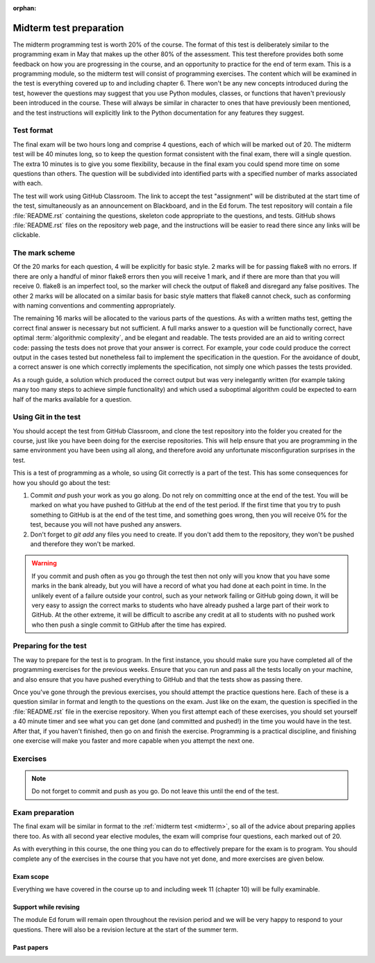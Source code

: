 :orphan:

.. _midterm:

Midterm test preparation
========================

The midterm programming test is worth 20% of the course. The format
of this test is deliberately similar to the programming exam in May that makes
up the other 80% of the assessment. This test therefore provides both some feedback
on how you are progressing in the course, and an opportunity to practice for the
end of term exam. This is a programming module, so the midterm test will consist
of programming exercises. The content which will be examined in the test is
everything covered up to and including chapter 6. There won't be any new concepts
introduced during the test, however the questions may suggest that you use
Python modules, classes, or functions that haven't previously been introduced in
the course. These will always be similar in character to ones that have
previously been mentioned, and the test instructions will explicitly link to the
Python documentation for any features they suggest.

Test format
-----------

The final exam will be two hours long and comprise 4 questions, each of which
will be marked out of 20. The midterm test will be 40 minutes long, so to keep
the question format consistent with the final exam, there will a single
question. The extra 10 minutes is to give you some flexibility, because in the
final exam you could spend more time on some questions than others. The
question will be subdivided into identified parts with a specified number of
marks associated with each.

The test will work using GitHub Classroom. The link to accept the test
"assignment" will be distributed at the start time of the test, simultaneously
as an announcement on Blackboard, and in the Ed forum. The test repository
will contain a file :file:`README.rst` containing the questions, skeleton code
appropriate to the questions, and tests. GitHub shows :file:`README.rst` files on
the repository web page, and the instructions will be easier to read there since
any links will be clickable.

The mark scheme
---------------

Of the 20 marks for each question, 4 will be explicitly for basic style. 2 marks
will be for passing flake8 with no errors. If there are only a handful of minor
flake8 errors then you will receive 1 mark, and if there are more than that you
will receive 0. flake8 is an imperfect tool, so the marker will check the output
of flake8 and disregard any false positives. The other 2 marks will be allocated
on a similar basis for basic style matters that flake8 cannot check, such as
conforming with naming conventions and commenting appropriately.

The remaining 16 marks will be allocated to the various parts of the questions. As with a
written maths test, getting the correct final answer is necessary but not
sufficient. A full marks answer to a question will be functionally correct, have
optimal :term:`algorithmic complexity`, and be elegant and readable. The tests
provided are an aid to writing correct code: passing the tests does not prove
that your answer is correct. For example, your code could produce the correct
output in the cases tested but nonetheless fail to implement the specification in
the question. For the avoidance of doubt, a correct answer is one which
correctly implements the specification, not simply one which passes the tests
provided. 

As a rough guide, a solution which produced the correct output but was very
inelegantly written (for example taking many too many steps to achieve simple
functionality) and which used a suboptimal algorithm could be expected to earn
half of the marks available for a question.

Using Git in the test
---------------------

You should accept the test from GitHub Classroom, and clone the test repository
into the folder you created for the course, just like you have been doing for
the exercise repositories. This will help ensure that you are programming in
the same environment you have been using all along, and therefore avoid any
unfortunate misconfiguration surprises in the test.

This is a test of programming as a whole, so using Git correctly is a part of
the test. This has some consequences for how you should go about the test:

1. Commit *and* push your work as you go along. Do not rely on committing once
   at the end of the test. You will be marked on what you have pushed to GitHub
   at the end of the test period. If the first time that you try to push
   something to GitHub is at the end of the test time, and something goes wrong, then
   you will receive 0% for the test, because you will not have pushed any
   answers.
2. Don't forget to `git add` any files you need to create. If you don't add them
   to the repository, they won't be pushed and therefore they won't be marked.

.. warning::

    If you commit and push often as you go through the test then not only will
    you know that you have some marks in the bank already, but you will have a
    record of what you had done at each point in time. In the unlikely event of a failure outside your
    control, such as your network failing or GitHub going down, it will be very
    easy to assign the correct marks to students who have already pushed a large
    part of their work to GitHub. At the other extreme, it will be difficult to
    ascribe any credit at all to students with no pushed work who then push a
    single commit to GitHub after the time has expired.

Preparing for the test
----------------------

The way to prepare for the test is to program. In the first instance, you should
make sure you have completed all of the programming exercises for the previous
weeks. Ensure that you can run and pass all the tests locally on your machine,
and also ensure that you have pushed everything to GitHub and that the tests
show as passing there.

Once you've gone through the previous exercises, you should attempt the practice
questions here. Each of these is a question similar in format and length to the
questions on the exam. Just like on the exam, the question is specified in the
:file:`README.rst` file in the exercise repository. When you first attempt each
of these exercises, you should set yourself a 40 minute timer and see what you
can get done (and committed and pushed!) in the time you would have in the test.
After that, if you haven't finished, then go on and finish the exercise.
Programming is a practical discipline, and finishing one exercise will make you
faster and more capable when you attempt the next one.

Exercises
---------

.. proof:exercise::

    Obtain the `practice problem from GitHub Classroom
    <https://classroom.github.com/a/aAZlccNh>`__. Follow the instructions in
    the README file that will be displayed on GitHub on your copy of the page.

.. note::

    Do not forget to commit and push as you go. Do not leave this until the end
    of the test.

.. proof:exercise::

    Obtain the `practice problem from GitHub Classroom
    <https://classroom.github.com/a/Z_N1oT5H>`__. Follow the instructions in
    the README file that will be displayed on GitHub on your copy of the page.

.. proof:exercise::

    Obtain the `practice problem from GitHub Classroom
    <https://classroom.github.com/a/ABVAZFhT>`__. Follow the instructions in
    the README file that will be displayed on GitHub on your copy of the page.

.. proof:exercise::

    Obtain the `practice problem from GitHub Classroom
    <https://classroom.github.com/a/4gqpMGKz>`__. Follow the instructions in
    the README file that will be displayed on GitHub on your copy of the page.

    .. note::
    
        This problem was the midterm test in 2021.

.. proof:exercise::

    Obtain the `practice problem from GitHub Classroom
    <https://classroom.github.com/a/_OkMaVLz>`__. Follow the instructions in
    the README file that will be displayed on GitHub on your copy of the page.

    .. note::
    
        This problem was the midterm test in 2022.

.. proof:exercise::

    Obtain the `practice problem from GitHub Classroom
    <https://classroom.github.com/a/o7iGDV31>`__. Follow the instructions in
    the README file that will be displayed on GitHub on your copy of the page.

    .. note::
    
        This problem was the midterm test in spring 2023.

Exam preparation
----------------

The final exam will be similar in format to the :ref:`midterm test <midterm>`, so all
of the advice about preparing applies there too. As with all second year
elective modules, the exam will comprise four questions, each marked out of 20.

As with everything in this course, the one thing you can do to effectively
prepare for the exam is to program. You should complete any of the exercises in
the course that you have not yet done, and more exercises are given below.

Exam scope
~~~~~~~~~~

Everything we have covered in the course up to and including week 11
(chapter 10) will be fully examinable. 

.. Allowed materials
.. ~~~~~~~~~~~~~~~~~

.. 1. You may take the exam using your own laptop or a College PC.
.. 2. You may consult static websites such as https://python.org, and the course
..    text https://object-oriented-python.github.io. If you wish, you may use
..    search engines without embedded conversational AI capabilities such as
..    Google.
.. 3. You must not attempt to communicate with anyone other than an invigilator.
..    This includes, but is not limited to:

..    a. sending or receiving emails,

..    b. sending or receiving instant messages on any platform, and

..    c. posting on any web forum.

.. 4. You must not attempt to employ conversational AI tools such as ChatGPT,
..   Microsoft Bing, or GitHub Copilot.

.. Using unauthorised materials or attempting to communicate with anyone other
.. than an invigilator are exam offences and will be dealt with under the academic
.. misconduct policy and procedures.

Support while revising
~~~~~~~~~~~~~~~~~~~~~~

The module Ed forum will remain open throughout the revision period and we
will be very happy to respond to your questions. There will also be a revision
lecture at the start of the summer term.

Past papers
~~~~~~~~~~~

.. proof:exercise::

    Obtain the `practice problem from GitHub Classroom
    <https://classroom.github.com/a/T2uShUW8>`__. Follow the instructions in
    the README file that will be displayed on GitHub on your copy of the page.

    .. note::

        This was the August 2021 exam.

.. proof:exercise::

    Obtain the `practice problem from GitHub Classroom
    <https://classroom.github.com/a/lHkZo7H0>`__. Follow the instructions in
    the README file that will be displayed on GitHub on your copy of the page.

    .. note::

        This was the May 2022 exam.

.. proof:exercise::

    Obtain the `practice problem from GitHub Classroom
    <https://classroom.github.com/a/6CNSDTzo>`__. Follow the instructions in
    the README file that will be displayed on GitHub on your copy of the page.

    .. note::

        This was the August 2022 exam.

.. proof:exercise::

    Obtain the `practice problem from GitHub Classroom
    <https://classroom.github.com/a/ian0yjPK>`__. Follow the instructions in
    the README file that will be displayed on GitHub on your copy of the page.

    .. note::

        This was the May 2023 exam.

.. proof:exercise::

    Obtain the `practice problem from GitHub Classroom
    <https://classroom.github.com/a/p-JqEA4w>`__. Follow the instructions in
    the README file that will be displayed on GitHub on your copy of the page.

    .. note::

        This was the January 2024 exam.


.. Further programming practice ideas
.. ----------------------------------

.. In addition to these exam-style questions, you can also usefully practice
.. programming by going beyond the specification of the exercises in the course.
.. The following exercises are just ideas for how to do that. They do not come
.. with additional code or tests.

.. In addition to this, there are a lot of very good exercises in
.. chapters 7 and 9 of `Hans Petter Langtangen, A Primer on Scientific Programming
.. with Python <https://link.springer.com/book/10.1007%2F978-3-662-49887-3>`__.
.. You can access that book by logging in with your Imperial credentials.

.. .. proof:exercise::

..     Extend the :class:`Polynomial` class from :numref:`Chapter %s <objects>` to
..     support polynomial division. Polynomial division results in a quotient and
..     a remainder, so you might choose to implement :meth:`~object.__floordiv__`
..     to return the quotient and :meth:`~object.__mod__` to return the remainder,
..     in a manner analogous to integer division. You might also implement
..     :meth:`~object.__truediv__` and have it return the quotient if the
..     polynomial division is exact, but raise :class:`ValueError` if there is a
..     remainder.

..     .. hint::

..         Don't forget that repeating code is poor style, so you might need a
..         helper method to implement the actual polynomial division.
    
.. .. proof:exercise::

..     Extend the :class:`Deque` class from :numref:`Week %s
..     <abstract_data_types>` to automatically resize the ring buffer by a
..     proportion of its length when it is full, and when it becomes too empty.
..     You can check the behaviour of your implementation against
..     :class:`collections.deque`.

.. .. proof:exercise::

..     For a real challenge, extend the groups implementation from :numref:`Week
..     %s <inheritance>` to support taking the quotient of two groups. What do the
..     values and validation of a quotient group look like in code? You could
..     implement :meth:`~object.__truediv__` on :class:`Group` to provide the user
..     interface.

.. .. proof:exercise::

..     Write additional single dispatch visitor functions to extend the
..     capabilities of the symbolic algebra system you wrote in :numref:`Week %s
..     <trees>`. You could, for example, write a visitor which performs
..     cancellation of expressions involving 1 or 0. You could implement expansion
..     of brackets according to distributive laws. Finally you could canonicalise
..     commutative operators such as `+` and `*` so that, for example `1 + x` is
..     mapped to `x + 1`. Doing this over multiple layers of the tree
..     (for example, transforming `1 + 2*x + 3*x**2` to `3*x**2 + 2*x + 1`) is an additional
..     challenge.

.. Exam instructions
.. -------------------------

.. 1.  The exam will start at 0900 UTC (London time) on Monday 24 May 2021 and will run for 
..     2 hours. Students with additional time will be contacted about this separately.
.. 2.  The exam will take the form of a GitHub Classroom assignment, just like all of
..     the exercises. The URL to accept the assignment will be posted at the start
..     of the exam on the `module Team <https://teams.microsoft.com/l/team/19%3ae96b9a199b15419281f55f454d240249%40thread.tacv2/conversations?groupId=1b12939c-d8c9-4e4d-a291-0ff35d57869f&tenantId=2b897507-ee8c-4575-830b-4f8267c3d307>`__, as Blackboard announcement, and posted on
..     Piazza. Of these, the Team is the most instant form of communication so you
..     are advised to look there and use the other sources as a backup.
.. 3.  The exam instructions are in the :file:`README.md` in the repository.
..     GitHub will show this to you on the repository website. The instructions
..     are very similar to those for the practice problems above, so you should
..     make sure you have tried those in advance of the exam.
.. 4.  There are 4 questions, each marked out of 20 marks. The exam is marked out
..     of 80 and your attempts at all four questions will count.
.. 5.  You submit your work by committing and pushing to the repository on GitHub
..     created when you accept the GitHub Classroom assignment. You must commit as
..     you go along, and it is strongly advisable to also push as you go. **Only commits
..     made during the exam period will count.** Please note that you do not need a
..     network connection in order to commit, so you can still do so even if you have
..     network problems.
.. 6.  The upload time at the end of the exam is only there to enable you to push
..     your work. **Commits made during the upload time will not be marked.**
.. 7.  If you have a problem during the exam, you should post a question
..     `on Piazza <https://piazza.com/class/kjob8in6eox1bp>`__. During the exam,
..     Piazza will be configured so that student posts can only be seen by the
..     instructors. Other than this difference you should follow `the instructions
..     on what to do in case of problems <_static/If_you_have_a_problem.pdf>`__ 
..     provided by the maths exams office in their
..     email of 11 February. In particular, if those instructions require you to
..     `email the exam team <mailto:maths.exams@imperial.ac.uk>`__ after the exam
..     then you should do so. Posting on Piazza is only a mechanism for getting
..     immediate help during the exam.
.. 8.  If you have a problem during the exam which prevents you from working, for
..     example you cannot clone the repository or your computer crashes,  then you
..     should do the following:

..     a. Take note of the time when the problem starts.
..     b. If possible, post `on Piazza <https://piazza.com/class/kjob8in6eox1bp>`__ to ask for help.
..        If you cannot immediately post on Piazza, do so as soon as you are able. This establishes
..        an external record of your issue.
..     c. Take note of the time when you are able to resume work.
..     d. Ensure that you commit your work before the published end time of the exam.
..     e. Having committed (and, if at all possible, pushed), continue to work past the end time of the
..        exam, committing at least every 5 minutes until you have recovered the time you lost.
..     f. Straight after the exam submit a mitigating circumstances claim explaining the situation.

..     It is critical that you have committed your work before the end of the original exam time, because
..     no commitments can be made during the exam that late work will be accepted. This will be decided in
..     the light of the mitigating circumstances claim.
.. 9.  The usual `academic integrity rules for remote assessments <_static/Academic_Integrity.pdf>`__ 
..     apply. In
..     particular, you may consult any resource published on the internet, but you may
..     not seek help from anyone else, whether in person, by email, chat message,
..     forum post or any other means.
